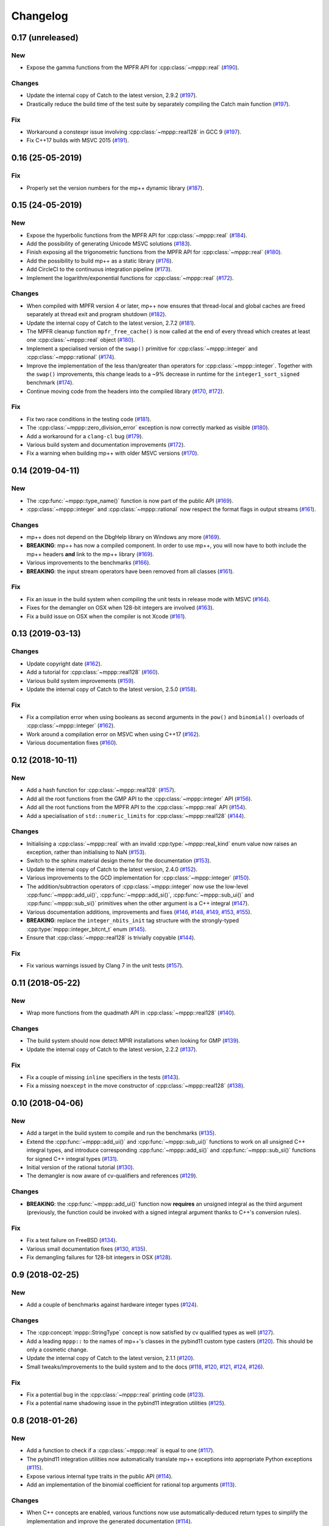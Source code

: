 Changelog
=========

0.17 (unreleased)
-----------------

New
~~~

- Expose the gamma functions from the MPFR API
  for :cpp:class:`~mppp::real`
  (`#190 <https://github.com/bluescarni/mppp/pull/190>`__).

Changes
~~~~~~~

- Update the internal copy of Catch to the latest version, 2.9.2
  (`#197 <https://github.com/bluescarni/mppp/pull/197>`__).
- Drastically reduce the build time of the test suite by separately
  compiling the Catch main function
  (`#197 <https://github.com/bluescarni/mppp/pull/197>`__).

Fix
~~~

- Workaround a constexpr issue involving :cpp:class:`~mppp::real128`
  in GCC 9
  (`#197 <https://github.com/bluescarni/mppp/pull/197>`__).
- Fix C++17 builds with MSVC 2015
  (`#191 <https://github.com/bluescarni/mppp/pull/191>`__).

0.16 (25-05-2019)
-----------------

Fix
~~~

- Properly set the version numbers for the mp++ dynamic library
  (`#187 <https://github.com/bluescarni/mppp/pull/187>`__).

0.15 (24-05-2019)
-----------------

New
~~~

- Expose the hyperbolic functions from the MPFR API
  for :cpp:class:`~mppp::real`
  (`#184 <https://github.com/bluescarni/mppp/pull/184>`__).
- Add the possibility of generating Unicode MSVC solutions
  (`#183 <https://github.com/bluescarni/mppp/pull/183>`__).
- Finish exposing all the trigonometric functions from the MPFR API
  for :cpp:class:`~mppp::real`
  (`#180 <https://github.com/bluescarni/mppp/pull/180>`__).
- Add the possibility to build mp++ as a static library
  (`#176 <https://github.com/bluescarni/mppp/pull/176>`__).
- Add CircleCI to the continuous integration pipeline
  (`#173 <https://github.com/bluescarni/mppp/pull/173>`__).
- Implement the logarithm/exponential functions for :cpp:class:`~mppp::real`
  (`#172 <https://github.com/bluescarni/mppp/pull/172>`__).

Changes
~~~~~~~

- When compiled with MPFR version 4 or later, mp++ now ensures that
  thread-local and global caches are freed separately at thread exit
  and program shutdown
  (`#182 <https://github.com/bluescarni/mppp/pull/182>`__).
- Update the internal copy of Catch to the latest version, 2.7.2
  (`#181 <https://github.com/bluescarni/mppp/pull/181>`__).
- The MPFR cleanup function ``mpfr_free_cache()`` is now called
  at the end of every thread which creates at least
  one :cpp:class:`~mppp::real` object
  (`#180 <https://github.com/bluescarni/mppp/pull/180>`__).
- Implement a specialised version of the ``swap()`` primitive
  for :cpp:class:`~mppp::integer` and
  :cpp:class:`~mppp::rational` (`#174 <https://github.com/bluescarni/mppp/pull/174>`__).
- Improve the implementation of the less than/greater than operators for
  :cpp:class:`~mppp::integer`. Together with the ``swap()`` improvements,
  this change leads to a ~9% decrease in runtime for the
  ``integer1_sort_signed``
  benchmark (`#174 <https://github.com/bluescarni/mppp/pull/174>`__).
- Continue moving code from the headers into the compiled library (`#170 <https://github.com/bluescarni/mppp/pull/170>`__,
  `#172 <https://github.com/bluescarni/mppp/pull/172>`__).

Fix
~~~

- Fix two race conditions in the testing code
  (`#181 <https://github.com/bluescarni/mppp/pull/181>`__).
- The :cpp:class:`~mppp::zero_division_error` exception is now correctly
  marked as visible
  (`#180 <https://github.com/bluescarni/mppp/pull/180>`__).
- Add a workaround for a ``clang-cl`` bug (`#179 <https://github.com/bluescarni/mppp/pull/179>`__).
- Various build system and documentation improvements (`#172 <https://github.com/bluescarni/mppp/pull/172>`__).
- Fix a warning when building mp++ with older MSVC versions (`#170 <https://github.com/bluescarni/mppp/pull/170>`__).

0.14 (2019-04-11)
-----------------

New
~~~

- The :cpp:func:`~mppp::type_name()` function is now part of the public API
  (`#169 <https://github.com/bluescarni/mppp/pull/169>`__).
- :cpp:class:`~mppp::integer` and :cpp:class:`~mppp::rational` now respect the format
  flags in output streams (`#161 <https://github.com/bluescarni/mppp/pull/161>`__).

Changes
~~~~~~~

- mp++ does not depend on the DbgHelp library on Windows any more
  (`#169 <https://github.com/bluescarni/mppp/pull/169>`__).
- **BREAKING**: mp++ has now a compiled component. In order to use mp++, you will now have to
  both include the mp++ headers **and** link to the mp++ library
  (`#169 <https://github.com/bluescarni/mppp/pull/169>`__).
- Various improvements to the benchmarks (`#166 <https://github.com/bluescarni/mppp/pull/166>`__).
- **BREAKING**: the input stream operators have been removed from all classes
  (`#161 <https://github.com/bluescarni/mppp/pull/161>`__).

Fix
~~~

- Fix an issue in the build system when compiling the unit tests in release mode with MSVC (`#164 <https://github.com/bluescarni/mppp/pull/164>`__).
- Fixes for the demangler on OSX when 128-bit integers are involved (`#163 <https://github.com/bluescarni/mppp/pull/163>`__).
- Fix a build issue on OSX when the compiler is not Xcode (`#161 <https://github.com/bluescarni/mppp/pull/161>`__).

0.13 (2019-03-13)
-----------------

Changes
~~~~~~~

- Update copyright date (`#162 <https://github.com/bluescarni/mppp/pull/162>`__).
- Add a tutorial for :cpp:class:`~mppp::real128` (`#160 <https://github.com/bluescarni/mppp/pull/160>`__).
- Various build system improvements (`#159 <https://github.com/bluescarni/mppp/pull/159>`__).
- Update the internal copy of Catch to the latest version, 2.5.0 (`#158 <https://github.com/bluescarni/mppp/pull/158>`__).

Fix
~~~

- Fix a compilation error when using booleans as second arguments in the ``pow()`` and ``binomial()`` overloads of :cpp:class:`~mppp::integer`
  (`#162 <https://github.com/bluescarni/mppp/pull/162>`__).
- Work around a compilation error on MSVC when using C++17 (`#162 <https://github.com/bluescarni/mppp/pull/162>`__).
- Various documentation fixes (`#160 <https://github.com/bluescarni/mppp/pull/160>`__).

0.12 (2018-10-11)
-----------------

New
~~~

- Add a hash function for :cpp:class:`~mppp::real128` (`#157 <https://github.com/bluescarni/mppp/pull/157>`__).
- Add all the root functions from the GMP API to the :cpp:class:`~mppp::integer` API
  (`#156 <https://github.com/bluescarni/mppp/pull/156>`__).
- Add all the root functions from the MPFR API to the :cpp:class:`~mppp::real` API
  (`#154 <https://github.com/bluescarni/mppp/pull/154>`__).
- Add a specialisation of ``std::numeric_limits`` for :cpp:class:`~mppp::real128`
  (`#144 <https://github.com/bluescarni/mppp/pull/144>`__).

Changes
~~~~~~~

- Initialising a :cpp:class:`~mppp::real` with an invalid :cpp:type:`~mppp::real_kind` enum value now raises an
  exception, rather than initialising to NaN (`#153 <https://github.com/bluescarni/mppp/pull/153>`__).
- Switch to the sphinx material design theme for the documentation (`#153 <https://github.com/bluescarni/mppp/pull/153>`__).
- Update the internal copy of Catch to the latest version, 2.4.0 (`#152 <https://github.com/bluescarni/mppp/pull/152>`__).
- Various improvements to the GCD implementation for :cpp:class:`~mppp::integer`
  (`#150 <https://github.com/bluescarni/mppp/pull/150>`__).
- The addition/subtraction operators of :cpp:class:`~mppp::integer` now use the low-level :cpp:func:`~mppp::add_ui()`,
  :cpp:func:`~mppp::add_si()`, :cpp:func:`~mppp::sub_ui()` and :cpp:func:`~mppp::sub_si()` primitives when the other argument is a
  C++ integral (`#147 <https://github.com/bluescarni/mppp/pull/147>`__).
- Various documentation additions, improvements and fixes (`#146 <https://github.com/bluescarni/mppp/pull/146>`__,
  `#148 <https://github.com/bluescarni/mppp/pull/148>`__, `#149 <https://github.com/bluescarni/mppp/pull/149>`__,
  `#153 <https://github.com/bluescarni/mppp/pull/153>`__, `#155 <https://github.com/bluescarni/mppp/pull/155>`__).
- **BREAKING**: replace the ``integer_nbits_init`` tag structure with the strongly-typed :cpp:type:`mppp::integer_bitcnt_t` enum
  (`#145 <https://github.com/bluescarni/mppp/pull/145>`__).
- Ensure that :cpp:class:`~mppp::real128` is trivially copyable (`#144 <https://github.com/bluescarni/mppp/pull/144>`__).

Fix
~~~

- Fix various warnings issued by Clang 7 in the unit tests (`#157 <https://github.com/bluescarni/mppp/pull/157>`__).

0.11 (2018-05-22)
-----------------

New
~~~

- Wrap more functions from the quadmath API in :cpp:class:`~mppp::real128` (`#140 <https://github.com/bluescarni/mppp/pull/140>`__).

Changes
~~~~~~~

- The build system should now detect MPIR installations when looking for GMP (`#139 <https://github.com/bluescarni/mppp/pull/139>`__).
- Update the internal copy of Catch to the latest version, 2.2.2 (`#137 <https://github.com/bluescarni/mppp/pull/137>`__).

Fix
~~~

- Fix a couple of missing ``inline`` specifiers in the tests (`#143 <https://github.com/bluescarni/mppp/pull/143>`__).
- Fix a missing ``noexcept`` in the move constructor of :cpp:class:`~mppp::real128` (`#138 <https://github.com/bluescarni/mppp/pull/138>`__).

0.10 (2018-04-06)
-----------------

New
~~~

- Add a target in the build system to compile and run the benchmarks (`#135 <https://github.com/bluescarni/mppp/pull/135>`__).
- Extend the :cpp:func:`~mppp::add_ui()` and :cpp:func:`~mppp::sub_ui()` functions to work on all unsigned
  C++ integral types, and introduce corresponding :cpp:func:`~mppp::add_si()` and :cpp:func:`~mppp::sub_si()`
  functions for signed C++ integral types (`#131 <https://github.com/bluescarni/mppp/pull/131>`__).
- Initial version of the rational tutorial (`#130 <https://github.com/bluescarni/mppp/pull/130>`__).
- The demangler is now aware of cv-qualifiers and references (`#129 <https://github.com/bluescarni/mppp/pull/129>`__).

Changes
~~~~~~~

- **BREAKING**: the :cpp:func:`~mppp::add_ui()` function now **requires** an unsigned integral as the third argument
  (previously, the function could be invoked with a signed integral argument thanks to C++'s conversion rules).

Fix
~~~

- Fix a test failure on FreeBSD (`#134 <https://github.com/bluescarni/mppp/pull/134>`__).
- Various small documentation fixes (`#130 <https://github.com/bluescarni/mppp/pull/130>`__,
  `#135 <https://github.com/bluescarni/mppp/pull/135>`__).
- Fix demangling failures for 128-bit integers in OSX (`#128 <https://github.com/bluescarni/mppp/pull/128>`__).

0.9 (2018-02-25)
----------------

New
~~~

- Add a couple of benchmarks against hardware integer types (`#124 <https://github.com/bluescarni/mppp/pull/124>`__).

Changes
~~~~~~~

- The :cpp:concept:`mppp::StringType` concept is now satisfied by cv qualified types as well
  (`#127 <https://github.com/bluescarni/mppp/pull/127>`__).

- Add a leading ``mppp::`` to the names of mp++'s classes in the pybind11 custom type casters
  (`#120 <https://github.com/bluescarni/mppp/pull/120>`__). This should be only a cosmetic change.

- Update the internal copy of Catch to the latest version, 2.1.1 (`#120 <https://github.com/bluescarni/mppp/pull/120>`__).

- Small tweaks/improvements to the build system and to the docs (`#118 <https://github.com/bluescarni/mppp/pull/118>`__,
  `#120 <https://github.com/bluescarni/mppp/pull/120>`__, `#121 <https://github.com/bluescarni/mppp/pull/121>`__,
  `#124 <https://github.com/bluescarni/mppp/pull/124>`__, `#126 <https://github.com/bluescarni/mppp/pull/126>`__).

Fix
~~~

- Fix a potential bug in the :cpp:class:`~mppp::real` printing code (`#123 <https://github.com/bluescarni/mppp/pull/123>`__).

- Fix a potential name shadowing issue in the pybind11 integration utilities (`#125 <https://github.com/bluescarni/mppp/pull/125>`__).

0.8 (2018-01-26)
----------------

New
~~~

- Add a function to check if a :cpp:class:`~mppp::real` is equal to one
  (`#117 <https://github.com/bluescarni/mppp/pull/117>`__).

- The pybind11 integration utilities now automatically translate mp++ exceptions into appropriate
  Python exceptions (`#115 <https://github.com/bluescarni/mppp/pull/115>`__).

- Expose various internal type traits in the public API (`#114 <https://github.com/bluescarni/mppp/pull/114>`__).

- Add an implementation of the binomial coefficient for rational top arguments
  (`#113 <https://github.com/bluescarni/mppp/pull/113>`__).

Changes
~~~~~~~

- When C++ concepts are enabled, various functions now use automatically-deduced return types
  to simplify the implementation and improve the generated documentation
  (`#114 <https://github.com/bluescarni/mppp/pull/114>`__).

- In the CMake config-file package produced by the installation process, ensure
  that the installed package version is considered compatible with any other version with the same
  major version number (`#113 <https://github.com/bluescarni/mppp/pull/113>`__).

Fix
~~~

- Fix a compilation error in the in-place operators of :cpp:class:`~mppp::real` when using concepts
  (`#116 <https://github.com/bluescarni/mppp/pull/116>`__).

- Fix a compilation error in the pybind11 utilities when mp++ is configured with quadmath support
  but without MPFR (`#114 <https://github.com/bluescarni/mppp/pull/114>`__).

0.7 (2018-01-11)
----------------

New
~~~

- Implement the initial version of the binary serialisation API (`#110 <https://github.com/bluescarni/mppp/pull/110>`__).

- Add builds based on MSVC 2017 in Appveyor (`#110 <https://github.com/bluescarni/mppp/pull/110>`__).

- Extend the :cpp:concept:`~mppp::CppInteroperable` concept to include all C++ integral types
  (`#104 <https://github.com/bluescarni/mppp/pull/104>`__).

- Add left bit shift benchmarks for :cpp:class:`~mppp::integer` (`#103 <https://github.com/bluescarni/mppp/pull/103>`__).

- Implement division without remainder (``tdiv_q()``) and exact division with positive divisor (``divexact_gcd()``)
  for :cpp:class:`~mppp::integer` (`#103 <https://github.com/bluescarni/mppp/pull/103>`__).

- Implement the ``trunc()`` and  ``integer_p()`` primitives for :cpp:class:`~mppp::real`
  (`#102 <https://github.com/bluescarni/mppp/pull/102>`__).

- Implement the :cpp:func:`~mppp::free_integer_caches()` function to manually free the caches used internally by
  :cpp:class:`~mppp::integer` (`#98 <https://github.com/bluescarni/mppp/pull/98>`__).

Changes
~~~~~~~

- Update copyright date (`#110 <https://github.com/bluescarni/mppp/pull/110>`__).

- Various updates to the documentation and to the benchmarks (`#107 <https://github.com/bluescarni/mppp/pull/107>`__,
  `#108 <https://github.com/bluescarni/mppp/pull/108>`__).

- Add an internal demangling utility to improve the quality of the error messages (`#105 <https://github.com/bluescarni/mppp/pull/105>`__).

- Various performance improvements for :cpp:class:`~mppp::integer` division, fused multiply-add, left bit shift,
  addition and multiplication
  (`#103 <https://github.com/bluescarni/mppp/pull/103>`__, `#106 <https://github.com/bluescarni/mppp/pull/106>`__,
  `#108 <https://github.com/bluescarni/mppp/pull/108>`__).

- Improve the detection of the availability of the ``thread_local`` keyword on recent Xcode versions 
  (`#99 <https://github.com/bluescarni/mppp/pull/99>`__).

0.6 (2017-12-05)
----------------

New
~~~

- Implement additional ``get()`` conversion functions for :cpp:class:`~mppp::real128` (`#96 <https://github.com/bluescarni/mppp/pull/96>`__).

- Implement the increment and decrement operators for :cpp:class:`~mppp::rational` (`#95 <https://github.com/bluescarni/mppp/pull/95>`__).

- Implement support for ``__int128_t`` and ``__uint128_t`` (`#90 <https://github.com/bluescarni/mppp/pull/90>`__).

- Implement the bitwise logic operators for :cpp:class:`~mppp::integer` (`#86 <https://github.com/bluescarni/mppp/pull/86>`__).

- Initial implementation of the :ref:`pybind11 integration utilities <tutorial_pybind11>` (`#81 <https://github.com/bluescarni/mppp/pull/81>`__).

- Implement the ``frexp()`` primitive for :cpp:class:`~mppp::real128` (`#81 <https://github.com/bluescarni/mppp/pull/81>`__).

- Implement the ``get/set_z_2exp()`` primitives for :cpp:class:`~mppp::real` (`#77 <https://github.com/bluescarni/mppp/pull/77>`__).

- Implement construction with preallocated storage for :cpp:class:`~mppp::integer` (`#74 <https://github.com/bluescarni/mppp/pull/74>`__).

- Implement construction from an array of limbs for :cpp:class:`~mppp::integer` (`#73 <https://github.com/bluescarni/mppp/pull/73>`__).

Changes
~~~~~~~

- Various additions to the tutorial (`#97 <https://github.com/bluescarni/mppp/pull/97>`__).

- **BREAKING**: the imported target created by the installation process has been renamed from ``Mp++`` to ``mp++``
  (`#94 <https://github.com/bluescarni/mppp/pull/94>`__).

- Take advantage of ``std::gcd()`` on C++17 (`#93 <https://github.com/bluescarni/mppp/pull/93>`__).

- Update the benchmark results for :cpp:class:`~mppp::integer` (`#91 <https://github.com/bluescarni/mppp/pull/91>`__).

- Add division benchmarks for :cpp:class:`~mppp::integer` (`#91 <https://github.com/bluescarni/mppp/pull/91>`__).

- A few performance tweaks for :cpp:class:`~mppp::integer` (`#91 <https://github.com/bluescarni/mppp/pull/91>`__).

- Simplifications in the bit shifting primitives for :cpp:class:`~mppp::integer` (`#85 <https://github.com/bluescarni/mppp/pull/85>`__).

- Split an :cpp:class:`~mppp::integer` test in two parts to curb memory usage during compilation (`#80 <https://github.com/bluescarni/mppp/pull/80>`__).

- Use bit counting intrinsics in MSVC (`#79 <https://github.com/bluescarni/mppp/pull/79>`__).

- Update the internal copy of Catch to the latest version, 2.0.1 (`#76 <https://github.com/bluescarni/mppp/pull/76>`__).

- Improve the performance of generic assignment for :cpp:class:`~mppp::integer` (`#74 <https://github.com/bluescarni/mppp/pull/74>`__).

- Improve construction from C++ integrals for :cpp:class:`~mppp::integer` (`#74 <https://github.com/bluescarni/mppp/pull/74>`__).

Fix
~~~

- Fix :cpp:class:`~mppp::integer` warnings in release mode (`#97 <https://github.com/bluescarni/mppp/pull/97>`__).

- Various internal cleanups in :cpp:class:`~mppp::integer` (`#80 <https://github.com/bluescarni/mppp/pull/80>`__,
  `#85 <https://github.com/bluescarni/mppp/pull/85>`__, `#86 <https://github.com/bluescarni/mppp/pull/86>`__).

- Small fixes regarding the use of GMP type aliases in :cpp:class:`~mppp::integer` (`#73 <https://github.com/bluescarni/mppp/pull/73>`__).

0.5 (2017-11-07)
----------------

New
~~~

- Implement the :cpp:class:`~mppp::real` class (`#40 <https://github.com/bluescarni/mppp/pull/40>`__).

- Add non-throwing GMP-style conversion functions (`#59 <https://github.com/bluescarni/mppp/pull/59>`__,
  `#61 <https://github.com/bluescarni/mppp/pull/61>`__).

- Implement move constructors and move assignment operators from ``mpz_t`` and ``mpq_t`` for :cpp:class:`~mppp::integer`
  and :cpp:class:`~mppp::rational` (`#57 <https://github.com/bluescarni/mppp/pull/57>`__).

- Implement a cache for the allocation of limbs arrays in small :cpp:class:`~mppp::integer` objects
  (`#55 <https://github.com/bluescarni/mppp/pull/55>`__).

- Implement the :cpp:class:`~mppp::real128` class (`#31 <https://github.com/bluescarni/mppp/pull/31>`__).

- Implement the ``sub_ui()`` primitive for :cpp:class:`~mppp::integer` (`#37 <https://github.com/bluescarni/mppp/pull/37>`__).

- Add a CI build testing against the latest unstable GMP branch (`#34 <https://github.com/bluescarni/mppp/pull/34>`__).

- Add assignment operators from ``std::string_view`` for :cpp:class:`~mppp::integer` and :cpp:class:`~mppp::rational`
  (`#32 <https://github.com/bluescarni/mppp/pull/32>`__).

- Add the possibility of constructing non-canonical :cpp:class:`~mppp::rational` objects from numerator/denominator pairs
  (`#28 <https://github.com/bluescarni/mppp/pull/28>`__).

Changes
~~~~~~~

- Use the sphinx bootstrap theme for the html documentation (`#71 <https://github.com/bluescarni/mppp/pull/71>`__).

- Various simplifications in the :cpp:class:`~mppp::rational` API (`#66 <https://github.com/bluescarni/mppp/pull/66>`__).

- Introduce a :cpp:concept:`~mppp::StringType` concept and use it to reduce the number of overloads in the
  constructors/assignment operators from string (`#63 <https://github.com/bluescarni/mppp/pull/63>`__,
  `#64 <https://github.com/bluescarni/mppp/pull/64>`__).

- The :cpp:class:`~mppp::integer` functions accepting the return value as a parameter will now
  demote a return value with dynamic storage to static storage if the other arguments all have static storage
  (`#58 <https://github.com/bluescarni/mppp/pull/58>`__).

- The free functions for :cpp:class:`~mppp::integer` and :cpp:class:`~mppp::rational` now return a reference
  to the return value, rather than ``void`` (`#56 <https://github.com/bluescarni/mppp/pull/56>`__).

- Performance improvements and code simplifications for :cpp:class:`~mppp::integer` division
  (`#55 <https://github.com/bluescarni/mppp/pull/55>`__).

- Minor improvements in the static checks for the expected layouts of ``mpz_t`` and ``mpq_t``
  (`#53 <https://github.com/bluescarni/mppp/pull/53>`__, `#42 <https://github.com/bluescarni/mppp/pull/42>`__).

- Enable additional compiler warning flags in debug builds for GCC (`#52 <https://github.com/bluescarni/mppp/pull/52>`__).

- **BREAKING**: various improvements/changes to the bit shifting functions for :cpp:class:`~mppp::integer`,
  and the exception raised by the bit shifting operators is not any more
  ``std::domain_error``, it is now ``std::overflow_error`` (`#48 <https://github.com/bluescarni/mppp/pull/48>`__).

- Various updates to the benchmarks (`#39 <https://github.com/bluescarni/mppp/pull/39>`__).

- Use various C++17 standard library bits if available, and improve general C++17 compatibility
  (`#31 <https://github.com/bluescarni/mppp/pull/31>`__, `#37 <https://github.com/bluescarni/mppp/pull/37>`__).

- Update the internal copy of Catch to the latest version, 1.9.7 (`#36 <https://github.com/bluescarni/mppp/pull/36>`__).

- Bump up the minimum required CMake version to 3.3 (`#31 <https://github.com/bluescarni/mppp/pull/31>`__).

- Performance improvements and simplifications in the :cpp:class:`~mppp::rational` constructors and assignment operators
  (`#28 <https://github.com/bluescarni/mppp/pull/28>`__, `#32 <https://github.com/bluescarni/mppp/pull/32>`__).

Fix
~~~

- Fixes/improvements in the support for ``long double`` (`#50 <https://github.com/bluescarni/mppp/pull/50>`__,
  `#54 <https://github.com/bluescarni/mppp/pull/54>`__).

- Fix the compilation of the tests on Clang 5 (`#43 <https://github.com/bluescarni/mppp/pull/43>`__).

- Fix too lax constraints in the implementation of in-place operators for :cpp:class:`~mppp::integer` and
  :cpp:class:`~mppp::rational` (`#41 <https://github.com/bluescarni/mppp/pull/41>`__).

- Fix the PDF build of the documentation (`#39 <https://github.com/bluescarni/mppp/pull/39>`__).

- Fix a few missing ``inline`` specifiers (`#38 <https://github.com/bluescarni/mppp/pull/38>`__, `#41 <https://github.com/bluescarni/mppp/pull/41>`__).

- Fix C++ version detection on MSVC (`#36 <https://github.com/bluescarni/mppp/pull/36>`__).

- Fix missing tests for :cpp:class:`~mppp::rational` hashing (`#29 <https://github.com/bluescarni/mppp/pull/29>`__).

- Fix some MSVC warnings when compiling the tests in release mode (`#28 <https://github.com/bluescarni/mppp/pull/28>`__).

- Various minor documentation fixes.

0.4 (2017-07-29)
----------------

New
~~~

- Implement the constructors from a range of characters and from ``std::string_view`` for :cpp:class:`~mppp::integer`
  and :cpp:class:`~mppp::rational` (`#23 <https://github.com/bluescarni/mppp/pull/23>`__).

- Implement the assignment operator and the constructor from ``mpz_t`` in :cpp:class:`~mppp::rational`
  (`#19 <https://github.com/bluescarni/mppp/pull/19>`__).

Changes
~~~~~~~

- Expand CI to include GCC 7 in C++17 mode (`#27 <https://github.com/bluescarni/mppp/pull/27>`__).

- Improve testing coverage (`#25 <https://github.com/bluescarni/mppp/pull/25>`__).

- Various extensions to the benchmark suite (`#25 <https://github.com/bluescarni/mppp/pull/25>`__).

- Various performance improvements in :cpp:class:`~mppp::integer` thanks to the reduction of the number of branches
  in the implementation of basic arithmetic for the 1/2-limb specialisations (`#25 <https://github.com/bluescarni/mppp/pull/25>`__).

- Update the internal copy of Catch to the latest version, 1.9.6 (`#24 <https://github.com/bluescarni/mppp/pull/24>`__).

- Performance improvements for :cpp:func:`mppp::integer::size()` (`#23 <https://github.com/bluescarni/mppp/pull/23>`__).

- Performance improvements for the construction/conversion of :cpp:class:`~mppp::integer` from/to C++ integrals
  (`#23 <https://github.com/bluescarni/mppp/pull/23>`__).

- Make sure the MPFR cleanup routine is automatically called on shutdown (`#22 <https://github.com/bluescarni/mppp/pull/22>`__).

- Performance improvements for :cpp:func:`mppp::integer::nbits()` on GCC and Clang (`#17 <https://github.com/bluescarni/mppp/pull/17>`__).

Fix
~~~

- Fix a build failure on older GMP versions (`#25 <https://github.com/bluescarni/mppp/pull/25>`__).

- Fix a build system bug when building the benchmarks with older CMake versions (`#25 <https://github.com/bluescarni/mppp/pull/25>`__).

- Various minor fixes.

0.3 (2017-06-12)
----------------

New
~~~

- Implement the multiprecision :cpp:class:`~mppp::rational` class (`#14 <https://github.com/bluescarni/mppp/pull/14>`__).

- Implement fast assignment functions to zero and plus/minus one for :cpp:class:`~mppp::integer`.

- Add assignment operators from string for :cpp:class:`~mppp::integer`.

- Implement the ``submul()`` primitive for :cpp:class:`~mppp::integer`.

- Implement the assignment operator from ``mpz_t`` in :cpp:class:`~mppp::integer`, and use it in various function
  in order to avoid the creation of a temporary.

Changes
~~~~~~~

- Performance improvements for the copy/move assignment operators of :cpp:class:`~mppp::integer`.

Fix
~~~

- Various small documentation fixes.

0.2 (2017-05-09)
----------------

New
~~~

- Provide a CMake config-file package as part of the install process.

- Implement the missing in-place modulo operator with C++ integrals
  on the left.

- Experimental support for C++ concepts.

- Support the ``clang-cl`` compiler on Windows.

- Add input stream operator.

- Add in-place arithmetic operators with interoperable types on the
  left-hand side.

- Add convenience overloads for the computation of the binomial
  coefficient.

- Add convenience overloads for ``pow()``.

- Add functions to test if an integer is equal to -1.

- Add a static member to ``integer`` storing the static size.

Changes
~~~~~~~

- Split out the library in multiple files.

- Rename the ``mp_integer`` class to ``integer``.

- Various improvements to the documentation.

- Rework the library interface to use regular functions rather than
  ``inline friend`` functions.

- Change the license to MPL2.

- Remove the allocation cache.

- Remove the custom namespace option.

Fix
~~~

- Fix operators example in the documentation.
